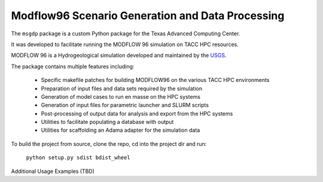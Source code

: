 =======================
Modflow96 Scenario Generation and Data Processing
=======================

The ``msgdp`` package is a custom Python package for the Texas Advanced Computing Center.

It was developed to facilitate running the MODFLOW 96 simulation on TACC HPC resources.

MODFLOW 96 is a Hydrogeological simulation developed and maintained by the `USGS <http://water.usgs.gov/software/MODFLOW-96/>`_.

The package contains multiple features including:

    - Specific makefile patches for building MODFLOW96 on the various TACC HPC environments
    - Preparation of input files and data sets required by the simulation
    - Generation of model cases to run en masse on the HPC systems
    - Generation of input files for parametric launcher and SLURM scripts
    - Post-processing of output data for analysis and export from the HPC systems
    - Utilities to facilitate populating a database with output
    - Utilities for scaffolding an Adama adapter for the simulation data

To build the project from source, clone the repo, cd into the project dir and run:

    ``python setup.py sdist bdist_wheel``

Additional Usage Examples (TBD)
